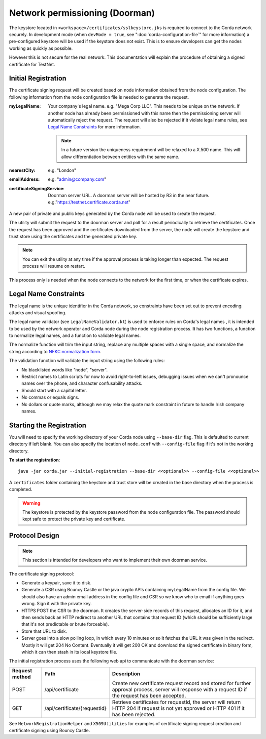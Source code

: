 Network permissioning (Doorman)
===============================

The keystore located in ``<workspace>/certificates/sslkeystore.jks`` is required to connect to the Corda network securely. 
In development mode (when ``devMode = true``, see ":doc:`corda-configuration-file`" for more information) a pre-configured
keystore will be used if the keystore does not exist. This is to ensure developers can get the nodes working as quickly
as possible.

However this is not secure for the real network. This documentation will explain the procedure of obtaining a signed
certificate for TestNet.

Initial Registration
--------------------

The certificate signing request will be created based on node information obtained from the node configuration. 
The following information from the node configuration file is needed to generate the request.

:myLegalName: Your company's legal name. e.g. "Mega Corp LLC". This needs to be unique on the network. If another node
    has already been permissioned with this name then the permissioning server will automatically reject the request. The
    request will also be rejected if it violate legal name rules, see `Legal Name Constraints`_ for more information.

    .. note:: In a future version the uniqueness requirement will be relaxed to a X.500 name. This will allow differentiation
        between entities with the same name.

:nearestCity: e.g. "London"

:emailAddress: e.g. "admin@company.com"

:certificateSigningService: Doorman server URL. A doorman server will be hosted by R3 in the near
    future.  e.g."https://testnet.certificate.corda.net"

A new pair of private and public keys generated by the Corda node will be used to create the request.

The utility will submit the request to the doorman server and poll for a result periodically to retrieve the certificates.
Once the request has been approved and the certificates downloaded from the server, the node will create the keystore and trust store using the certificates and the generated private key.

.. note:: You can exit the utility at any time if the approval process is taking longer than expected. The request process will resume on restart. 

This process only is needed when the node connects to the network for the first time, or when the certificate expires.

Legal Name Constraints
----------------------
The legal name is the unique identifier in the Corda network, so constraints have been set out to prevent encoding attacks and visual spoofing.

The legal name validator (see ``LegalNameValidator.kt``) is used to enforce rules on Corda's legal names , it is intended to be used by the network operator and Corda node during the node registration process.
It has two functions, a function to normalize legal names, and a function to validate legal names.

The normalize function will trim the input string, replace any multiple spaces with a single space, and normalize the string according to `NFKC normalization form <https://en.wikipedia.org/wiki/Unicode_equivalence#Normalization>`_.

The validation function will validate the input string using the following rules:

* No blacklisted words like "node", "server".

* Restrict names to Latin scripts for now to avoid right-to-left issues, debugging issues when we can't pronounce names over the phone, and character confusability attacks.

* Should start with a capital letter.

* No commas or equals signs.

* No dollars or quote marks, although we may relax the quote mark constraint in future to handle Irish company names.

Starting the Registration
-------------------------

You will need to specify the working directory of your Corda node using ``--base-dir`` flag. This is defaulted to current directory if left blank.
You can also specify the location of ``node.conf`` with ``--config-file`` flag if it's not in the working directory.

**To start the registration**::

    java -jar corda.jar --initial-registration --base-dir <<optional>> --config-file <<optional>>

A ``certificates`` folder containing the keystore and trust store will be created in the base directory when the process is completed.

.. warning:: The keystore is protected by the keystore password from the node configuration file. The password should kept safe to protect the private key and certificate.


Protocol Design
---------------
.. note:: This section is intended for developers who want to implement their own doorman service.

The certificate signing protocol:

* Generate a keypair, save it to disk.

* Generate a CSR using Bouncy Castle or the java crypto APIs containing myLegalName from the config file. We should also have an admin email address in the config file and CSR so we know who to email if anything goes wrong. Sign it with the private key.

* HTTPS POST the CSR to the doorman. It creates the server-side records of this request, allocates an ID for it, and then sends back an HTTP redirect to another URL that contains that request ID (which should be sufficiently large that it's not predictable or brute forceable).

* Store that URL to disk.

* Server goes into a slow polling loop, in which every 10 minutes or so it fetches the URL it was given in the redirect. Mostly it will get 204 No Content. Eventually it will get 200 OK and download the signed certificate in binary form, which it can then stash in its local keystore file.

The initial registration process uses the following web api to communicate with the doorman service:

+----------------+------------------------------+--------------------------------------------------------------------------------------------------------------------------------------------------------+
| Request method | Path                         | Description                                                                                                                                            |
+================+==============================+========================================================================================================================================================+
| POST           | /api/certificate             | Create new certificate request record and stored for further approval process, server will response with a request ID if the request has been accepted.|
+----------------+------------------------------+--------------------------------------------------------------------------------------------------------------------------------------------------------+
| GET            | /api/certificate/{requestId} | Retrieve certificates for requestId, the server will return HTTP 204 if request is not yet approved or HTTP 401 if it has been rejected.               |
+----------------+------------------------------+--------------------------------------------------------------------------------------------------------------------------------------------------------+

See ``NetworkRegistrationHelper`` and ``X509Utilities`` for examples of certificate signing request creation and certificate signing using Bouncy Castle.

